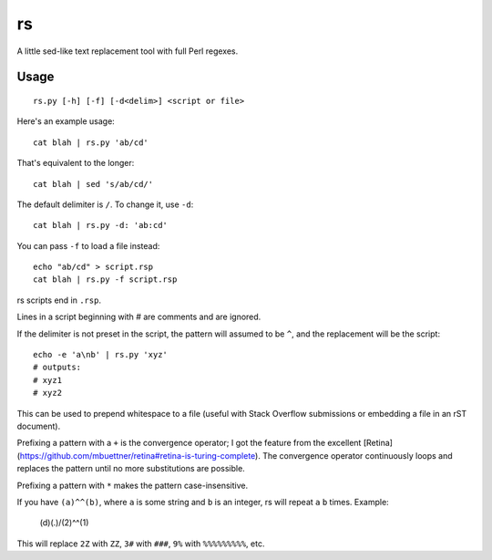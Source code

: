 rs
==

A little sed-like text replacement tool with full Perl regexes.

Usage
*****

::

   rs.py [-h] [-f] [-d<delim>] <script or file>

Here's an example usage::

   cat blah | rs.py 'ab/cd'

That's equivalent to the longer::

   cat blah | sed 's/ab/cd/'

The default delimiter is ``/``. To change it, use ``-d``::

   cat blah | rs.py -d: 'ab:cd'

You can pass ``-f`` to load a file instead::

   echo "ab/cd" > script.rsp
   cat blah | rs.py -f script.rsp

rs scripts end in ``.rsp``.

Lines in a script beginning with `\#` are comments and are ignored.

If the delimiter is not preset in the script, the pattern will assumed to be ``^``, and the replacement will be the script::

   echo -e 'a\nb' | rs.py 'xyz'
   # outputs:
   # xyz1
   # xyz2

This can be used to prepend whitespace to a file (useful with Stack Overflow submissions or embedding a file in an rST document).

Prefixing a pattern with a ``+`` is the convergence operator; I got the feature from the excellent [Retina](https://github.com/mbuettner/retina#retina-is-turing-complete). The convergence operator continuously loops and replaces the pattern until no more substitutions are possible.

Prefixing a pattern with ``*`` makes the pattern case-insensitive.

If you have ``(a)^^(b)``, where ``a`` is some string and ``b`` is an integer, rs will repeat ``a`` ``b`` times. Example:

    (\d)(.)/(\2)^^(\1)

This will replace ``2Z`` with ``ZZ``, ``3#`` with ``###``, ``9%`` with ``%%%%%%%%%``, etc.

